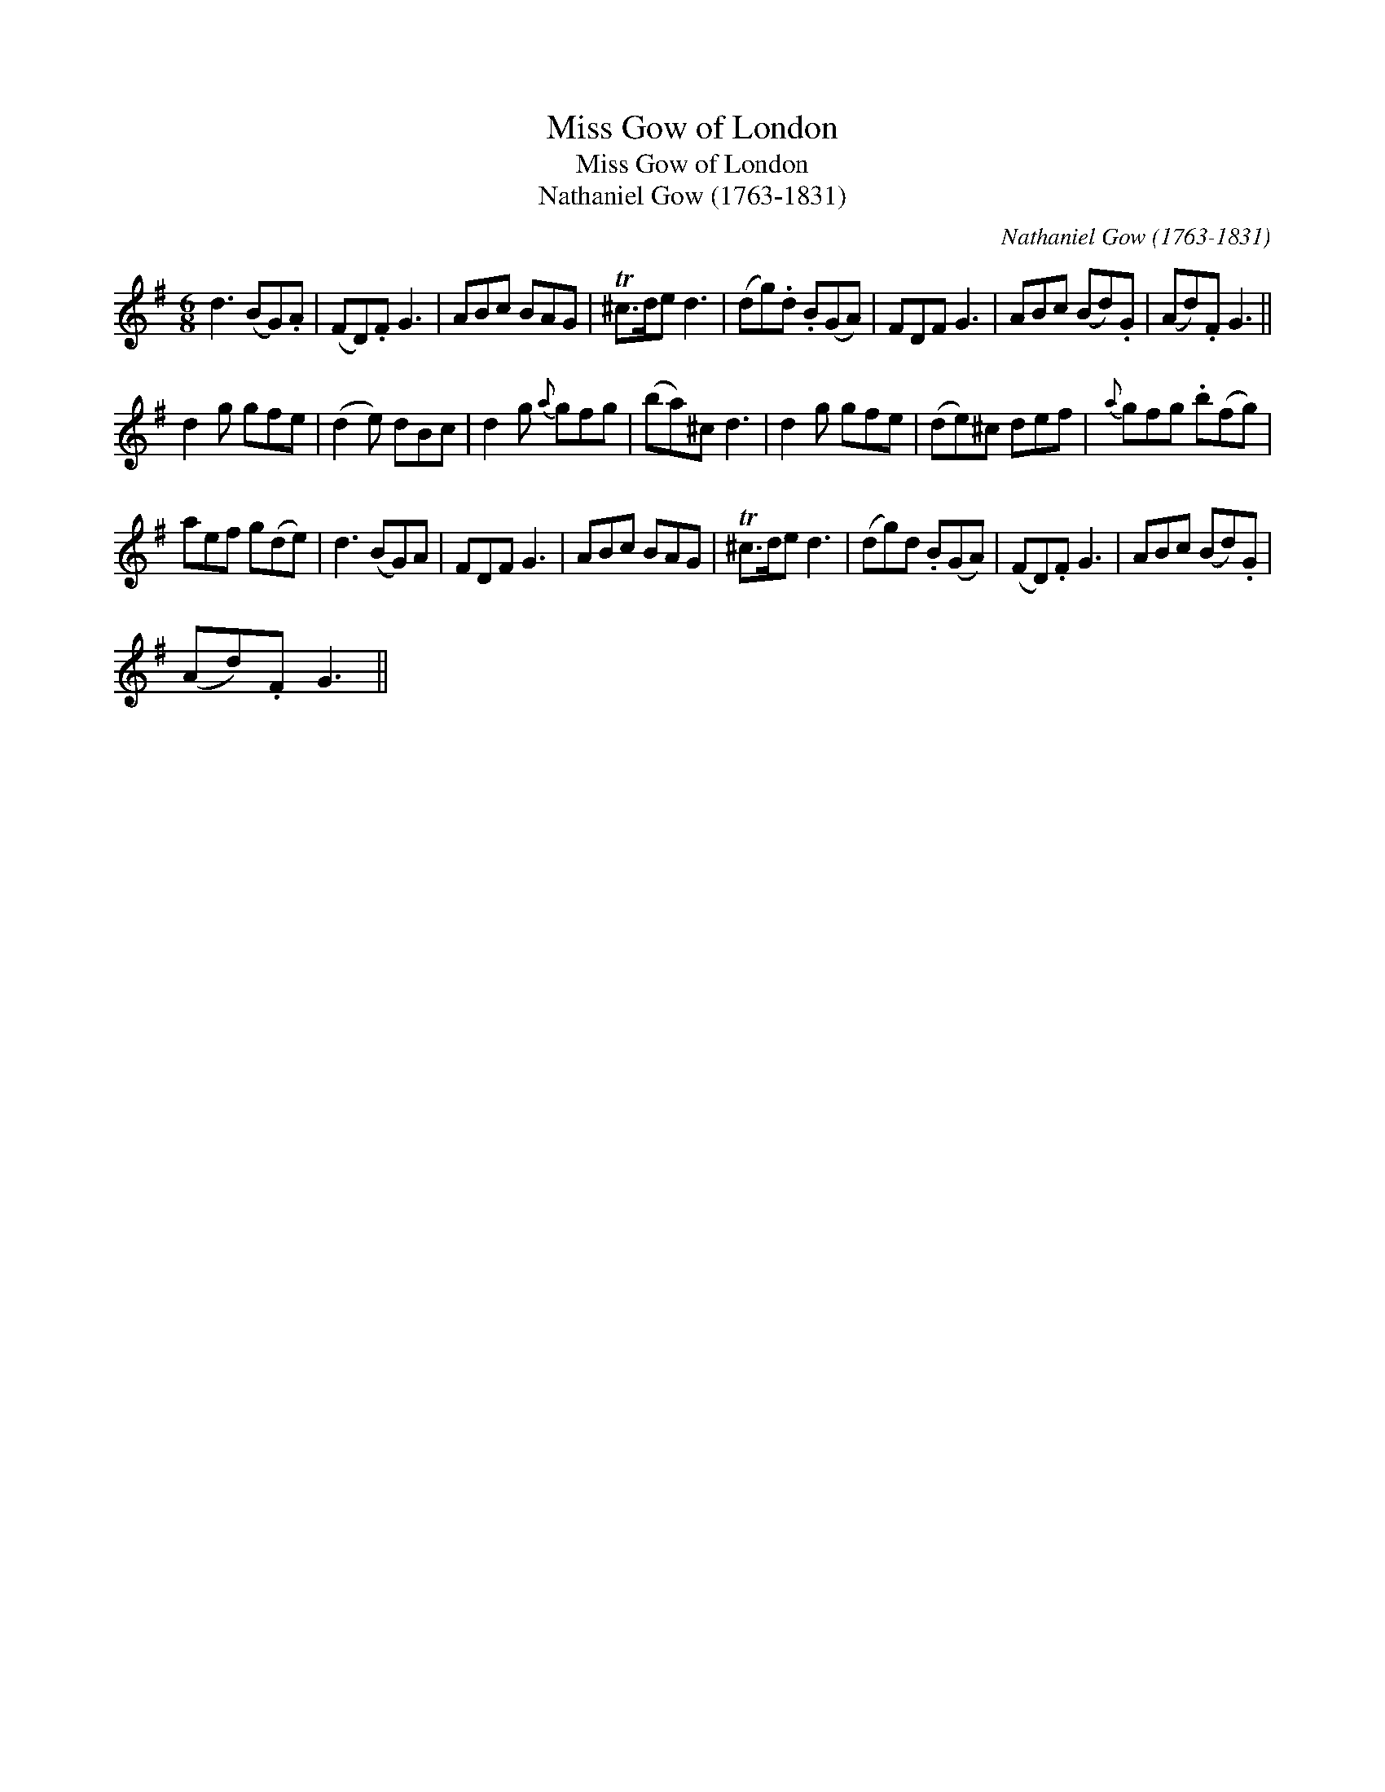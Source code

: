 X:1
T:Miss Gow of London
T:Miss Gow of London
T:Nathaniel Gow (1763-1831)
C:Nathaniel Gow (1763-1831)
L:1/8
M:6/8
K:G
V:1 treble 
V:1
 d3 (BG).A | (FD).F G3 | ABc BAG | T^c>de d3 | (dg).d .B(GA) | FDF G3 | ABc (Bd).G | (Ad).F G3 || %8
 d2 g gfe | (d2 e) dBc | d2 g{a} gfg | (ba)^c d3 | d2 g gfe | (de)^c def |{a} gfg .b(fg) | %15
 aef g(de) | d3 (BG)A | FDF G3 | ABc BAG | T^c>de d3 | (dg)d .B(GA) | (FD).F G3 | ABc (Bd).G | %23
 (Ad).F G3 || %24

